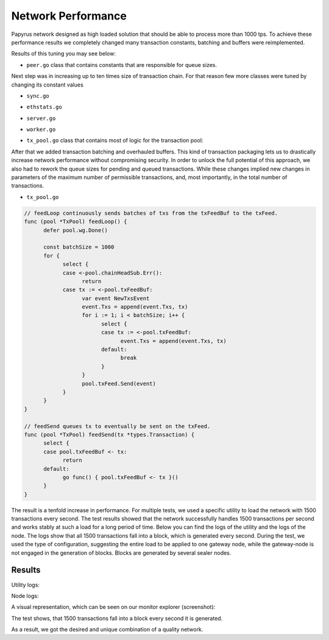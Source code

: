 Network Performance
===================

Papyrus network designed as high loaded solution that should be able to process more than 1000 tps.
To achieve these performance results we completely changed many transaction constants, batching and buffers were reimplemented.

Results of this tuning you may see below:


*  ``peer.go`` class that contains constants that are responsible for queue sizes.

.. code-block:: javascript
      :emphasize-lines: 4,9,14 
      
            // maxQueuedTxs is the maximum number of transaction lists to queue up before
            // dropping broadcasts. This is a sensitive number as a transaction list might
            // contain a single transaction, or thousands.
            maxQueuedTxs = /*128*/ 16384

            // maxQueuedProps is the maximum number of block propagations to queue up before
            // dropping broadcasts. There's not much point in queueing stale blocks, so a few
            // that might cover uncles should be enough.
            maxQueuedProps = /*4*/ 32

            // maxQueuedAnns is the maximum number of block announcements to queue up before
            // dropping broadcasts. Similarly to block propagations, there's no point to queue
            // above some healthy uncle limit, so use that.
            maxQueuedAnns = /*4*/ 32
            
            handshakeTimeout = 5 * time.Second
      ) 
      
Next step was in increasing up to ten times size of transaction chain. For that reason few more classes were tuned by changing its constant values


*  ``sync.go`` 

.. code-block:: javascript
      :emphasize-lines: 3 
      
            // This is the target size for the packs of transactions sent by txsyncLoop.
            // A pack can get larger than this if a single transactions exceeds this size.
            txsyncPackSize = /*100 * 1024*/ 1000 * 1024


*  ``ethstats.go`` 

.. code-block:: javascript
      :emphasize-lines: 4,9,14 
      
            // The number is referenced from the size of tx pool.
            txChanSize = 4096
            // chainHeadChanSize is the size of channel listening to ChainHeadEvent.
            chainHeadChanSize = /*10*/ 100


*  ``server.go`` 

.. code-block:: javascript
      :emphasize-lines: 3 
      
            func (pm *ProtocolManager) blockLoop() {
                  pm.wg.Add(1)
                  headCh := make(chan core.ChainHeadEvent, /*10/* 100)
                  headSub := pm.blockchain.SubscribeChainHeadEvent(headCh)


*  ``worker.go`` 
.. code-block:: javascript
      :emphasize-lines: 4 
      
      	txChanSize = 4096

            // chainHeadChanSize is the size of channel listening to ChainHeadEvent.
            chainHeadChanSize = /*10*/ 100

            // chainSideChanSize is the size of channel listening to ChainSideEvent.
            chainSideChanSize = 10


*  ``tx_pool.go`` class that contains most of logic for the transaction pool:

.. code-block:: javascript
      :linenos:
      :emphasize-lines: 3,10,11,12,13

        const (
            // chainHeadChanSize is the size of channel listening to ChainHeadEvent.
            chainHeadChanSize =  /*10*/ 100
        )
        ...
        DefaultTxPoolConfig = TxPoolConfig{
            PriceLimit: 1,
            PriceBump:  10,

            AccountSlots: /*16*/ 8192,
            GlobalSlots:  /*4096*/ 131072,
            AccountQueue: /*64*/ 4096,
            GlobalQueue:  /*1024*/ 32768,
        } 



After that we added transaction batching and overhauled buffers.
This kind of transaction packaging lets us to drastically increase network performance without compromising security. 
In order to unlock the full potential of this approach, we also had to rework the queue sizes for pending and queued transactions.
While these changes implied new changes in parameters of the maximum number of permissible transactions, and, most importantly, 
in the total number of transactions.

*  ``tx_pool.go``

.. code-block:: javascript

            // feedLoop continuously sends batches of txs from the txFeedBuf to the txFeed.
            func (pool *TxPool) feedLoop() {
                  defer pool.wg.Done()

                  const batchSize = 1000
                  for {
                        select {
                        case <-pool.chainHeadSub.Err():
                              return
                        case tx := <-pool.txFeedBuf:
                              var event NewTxsEvent
                              event.Txs = append(event.Txs, tx)
                              for i := 1; i < batchSize; i++ {
                                    select {
                                    case tx := <-pool.txFeedBuf:
                                          event.Txs = append(event.Txs, tx)
                                    default:
                                          break
                                    }
                              }
                              pool.txFeed.Send(event)
                        }
                  }
            }

            // feedSend queues tx to eventually be sent on the txFeed.
            func (pool *TxPool) feedSend(tx *types.Transaction) {
                  select {
                  case pool.txFeedBuf <- tx:
                        return
                  default:
                        go func() { pool.txFeedBuf <- tx }()
                  }
            }


The result is a tenfold increase in performance. For multiple tests, we used a specific utility to load the network with 1500 transactions every second.
The test results showed that the network successfully handles 1500 transactions per second and works stably at such a load for a long period of time.
Below you can find the logs of the utility and the logs of the node.
The logs show that all 1500 transactions fall into a block, which is generated every second. During the test, we used the type of configuration, suggesting the entire load to be applied to one gateway node, while the gateway-node is not engaged in the generation of blocks.
Blocks are generated by several sealer nodes.

Results
-------


Utility logs:

.. image:: images/utility_logs.png

Node logs:

.. image:: images/node_logs.png

A visual representation, which can be seen on our monitor explorer (screenshot):

.. image:: images/explorer_logs.png

The test shows, that 1500 transactions fall into a block every second it is generated.

As a result, we got the desired and unique combination of a quality network.
